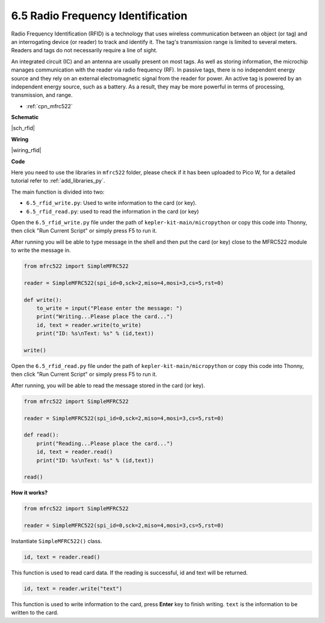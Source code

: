 .. _py_rfid:


6.5 Radio Frequency Identification
================================================

Radio Frequency Identification (RFID) is a technology that uses wireless communication between an object (or tag) and an interrogating device (or reader) to track and identify it. The tag's transmission range is limited to several meters. Readers and tags do not necessarily require a line of sight.

An integrated circuit (IC) and an antenna are usually present on most tags. 
As well as storing information, the microchip manages communication with the reader via radio frequency (RF).
In passive tags, there is no independent energy source and they rely on an external electromagnetic signal from the reader for power. 
An active tag is powered by an independent energy source, such as a battery. As a result, they may be more powerful in terms of processing, transmission, and range.


* :ref:`cpn_mfrc522`


**Schematic**

|sch_rfid|

**Wiring**



|wiring_rfid|

**Code**

Here you need to use the libraries in ``mfrc522`` folder, please check if it has been uploaded to Pico W, for a detailed tutorial refer to :ref:`add_libraries_py`.

The main function is divided into two:

* ``6.5_rfid_write.py``: Used to write information to the card (or key).
* ``6.5_rfid_read.py``: used to read the information in the card (or key)


Open the ``6.5_rfid_write.py`` file under the path of ``kepler-kit-main/micropython`` or copy this code into Thonny, then click "Run Current Script" or simply press F5 to run it.

After running you will be able to type message in the shell and then put the card (or key) close to the MFRC522 module to write the message in.

.. code-block:: python

    from mfrc522 import SimpleMFRC522

    reader = SimpleMFRC522(spi_id=0,sck=2,miso=4,mosi=3,cs=5,rst=0)

    def write():
        to_write = input("Please enter the message: ")
        print("Writing...Please place the card...")
        id, text = reader.write(to_write)
        print("ID: %s\nText: %s" % (id,text))

    write()

Open the ``6.5_rfid_read.py`` file under the path of ``kepler-kit-main/micropython`` or copy this code into Thonny, then click "Run Current Script" or simply press F5 to run it.

After running, you will be able to read the message stored in the card (or key).

.. code-block:: python

    from mfrc522 import SimpleMFRC522

    reader = SimpleMFRC522(spi_id=0,sck=2,miso=4,mosi=3,cs=5,rst=0)

    def read():
        print("Reading...Please place the card...")
        id, text = reader.read()
        print("ID: %s\nText: %s" % (id,text))

    read()

**How it works?**


.. code-block:: python

    from mfrc522 import SimpleMFRC522

    reader = SimpleMFRC522(spi_id=0,sck=2,miso=4,mosi=3,cs=5,rst=0)

Instantiate ``SimpleMFRC522()`` class.

.. code-block:: python

    id, text = reader.read()

This function is used to read card data. If the reading is successful, id and text will be returned.

.. code-block:: python

    id, text = reader.write("text")

This function is used to write information to the card, press **Enter** key to finish writing. 
``text`` is the information to be written to the card.